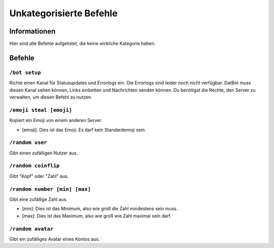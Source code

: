 ************************
Unkategorisierte Befehle
************************

Informationen
=============
Hier sind alle Befehle aufgelistet, die keine wirkliche Kategorie haben.

Befehle
=======
``/bot setup``
--------------
Richte einen Kanal für Statusupdates und Errorlogs ein. Die Errorlogs sind leider noch nicht verfügbar. DatBot muss diesen Kanal sehen können, Links einbetten und Nachrichten senden können. Du benötigst die Rechte, den Server zu verwalten, um diesen Befehl zu nutzen.

``/emoji steal [emoji]``
----------------
Kopiert ein Emoji von einem anderen Server.

- [emoji]: Dies ist das Emoji. Es darf kein Standardemoji sein.

``/random user``
----------------
Gibt einen zufälligen Nutzer aus.

``/random coinflip``
----------------
Gibt "Kopf" oder "Zahl" aus.

``/random number [min] [max]``
----------------
Gibt eine zufällige Zahl aus.

- [min]: Dies ist das Minimum, also wie groß die Zahl mindestens sein muss.
- [max]: Dies ist das Maximum, also wie groß wie Zahl maximal sein darf.

``/random avatar``
----------------
Gibt ein zufälliges Avatar eines Kontos aus.
